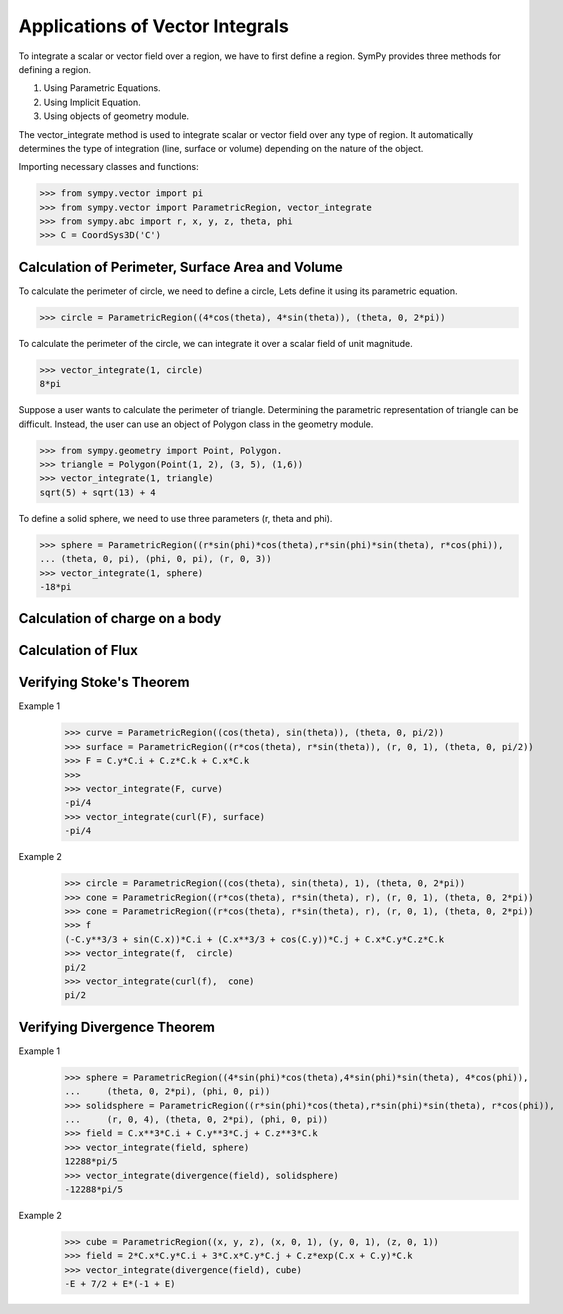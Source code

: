 ================================
Applications of Vector Integrals
================================

To integrate a scalar or vector field over a region, we have to first define a region. SymPy provides three methods for defining a region. 

1. Using Parametric Equations.

2. Using Implicit Equation.

3. Using objects of geometry module.

The vector_integrate method is used to integrate scalar or vector field over any type of region. It automatically determines the type of integration (line, surface or volume) depending on the nature of the object.

Importing necessary classes and functions:

>>> from sympy.vector import pi
>>> from sympy.vector import ParametricRegion, vector_integrate
>>> from sympy.abc import r, x, y, z, theta, phi
>>> C = CoordSys3D('C')
    
Calculation of Perimeter, Surface Area and Volume
=================================================
To calculate the perimeter of circle, we need to define a circle, Lets define it using its parametric equation.

>>> circle = ParametricRegion((4*cos(theta), 4*sin(theta)), (theta, 0, 2*pi))

To calculate the perimeter of the circle, we can integrate it over a scalar field of unit magnitude.

>>> vector_integrate(1, circle)
8*pi

Suppose a user wants to calculate the perimeter of triangle. Determining the parametric representation of triangle can be difficult. Instead, the user can use an object of Polygon class in the geometry module.

>>> from sympy.geometry import Point, Polygon. 
>>> triangle = Polygon(Point(1, 2), (3, 5), (1,6))
>>> vector_integrate(1, triangle)
sqrt(5) + sqrt(13) + 4

To define a solid sphere, we need to use three parameters (r, theta and phi).

>>> sphere = ParametricRegion((r*sin(phi)*cos(theta),r*sin(phi)*sin(theta), r*cos(phi)),
... (theta, 0, pi), (phi, 0, pi), (r, 0, 3))
>>> vector_integrate(1, sphere)
-18*pi

Calculation of charge on a body
===============================


Calculation of Flux
===================


Verifying Stoke's Theorem
=========================


Example 1
    >>> curve = ParametricRegion((cos(theta), sin(theta)), (theta, 0, pi/2))
    >>> surface = ParametricRegion((r*cos(theta), r*sin(theta)), (r, 0, 1), (theta, 0, pi/2))
    >>> F = C.y*C.i + C.z*C.k + C.x*C.k
    >>>
    >>> vector_integrate(F, curve)
    -pi/4
    >>> vector_integrate(curl(F), surface)
    -pi/4

Example 2
    >>> circle = ParametricRegion((cos(theta), sin(theta), 1), (theta, 0, 2*pi))
    >>> cone = ParametricRegion((r*cos(theta), r*sin(theta), r), (r, 0, 1), (theta, 0, 2*pi))
    >>> cone = ParametricRegion((r*cos(theta), r*sin(theta), r), (r, 0, 1), (theta, 0, 2*pi))
    >>> f
    (-C.y**3/3 + sin(C.x))*C.i + (C.x**3/3 + cos(C.y))*C.j + C.x*C.y*C.z*C.k
    >>> vector_integrate(f,  circle)
    pi/2
    >>> vector_integrate(curl(f),  cone)
    pi/2


Verifying Divergence Theorem
============================
Example 1
    >>> sphere = ParametricRegion((4*sin(phi)*cos(theta),4*sin(phi)*sin(theta), 4*cos(phi)),
    ...     (theta, 0, 2*pi), (phi, 0, pi))
    >>> solidsphere = ParametricRegion((r*sin(phi)*cos(theta),r*sin(phi)*sin(theta), r*cos(phi)),
    ...     (r, 0, 4), (theta, 0, 2*pi), (phi, 0, pi))
    >>> field = C.x**3*C.i + C.y**3*C.j + C.z**3*C.k
    >>> vector_integrate(field, sphere)
    12288*pi/5
    >>> vector_integrate(divergence(field), solidsphere)
    -12288*pi/5

Example 2
    >>> cube = ParametricRegion((x, y, z), (x, 0, 1), (y, 0, 1), (z, 0, 1))
    >>> field = 2*C.x*C.y*C.i + 3*C.x*C.y*C.j + C.z*exp(C.x + C.y)*C.k
    >>> vector_integrate(divergence(field), cube)
    -E + 7/2 + E*(-1 + E)
